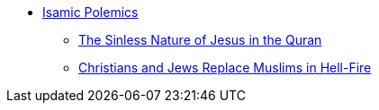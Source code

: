 * xref:islam-polemics:intro-islam.adoc[Isamic Polemics]
** xref:islam-polemics:sinless-nature-jesus-quran.adoc[The Sinless Nature of Jesus in the Quran]
** xref:islam-polemics:christians-jews-given-for-sin-quran.adoc[Christians and Jews Replace Muslims in Hell-Fire]